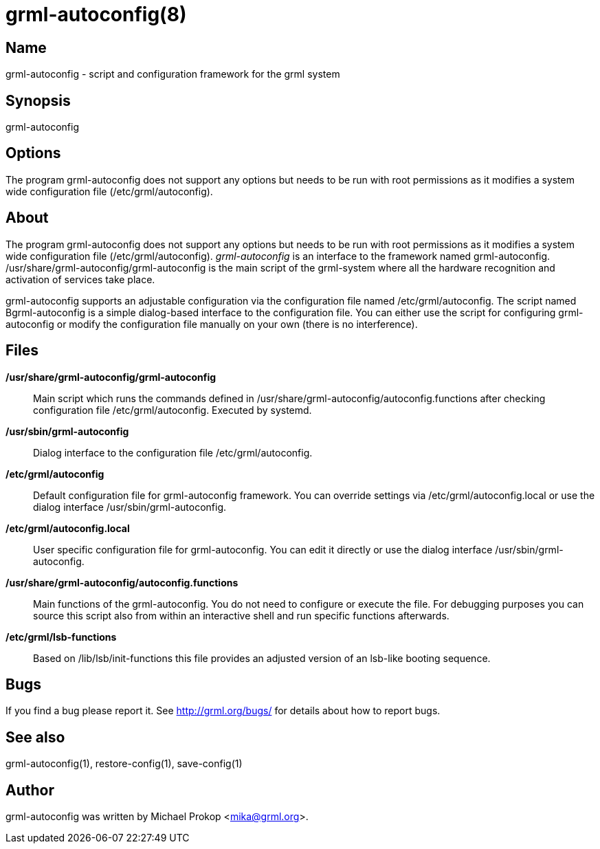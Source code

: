 grml-autoconfig(8)
==================

Name
----
grml-autoconfig - script and configuration framework for the grml system

Synopsis
--------
grml-autoconfig

Options
-------

The program grml-autoconfig does not support any options but needs to be run
with root permissions as it modifies a system wide configuration file
(/etc/grml/autoconfig).

About
-----

The program grml-autoconfig does not support any options but needs to be run
with root permissions as it modifies a system wide configuration file
(/etc/grml/autoconfig).  'grml-autoconfig' is an interface to the framework
named grml-autoconfig.  /usr/share/grml-autoconfig/grml-autoconfig is the main
script of the grml-system where all the hardware recognition and activation of
services take place.

grml-autoconfig supports an adjustable configuration via the configuration file
named /etc/grml/autoconfig. The script named Bgrml-autoconfig is a simple
dialog-based interface to the configuration file. You can either use the script
for configuring grml-autoconfig or modify the configuration file manually on
your own (there is no interference).

Files
-----

  */usr/share/grml-autoconfig/grml-autoconfig*::

Main script which runs the commands defined in /usr/share/grml-autoconfig/autoconfig.functions
after checking configuration file /etc/grml/autoconfig. Executed by systemd.

  */usr/sbin/grml-autoconfig*::

Dialog interface to the configuration file /etc/grml/autoconfig.

  */etc/grml/autoconfig*::

Default configuration file for grml-autoconfig framework.  You can override
settings via /etc/grml/autoconfig.local or use the dialog interface
/usr/sbin/grml-autoconfig.

  */etc/grml/autoconfig.local*::
User specific configuration file for grml-autoconfig. You can edit it directly
or use the dialog interface /usr/sbin/grml-autoconfig.


  */usr/share/grml-autoconfig/autoconfig.functions*::

Main functions of the grml-autoconfig. You do not need to configure or execute
the file.  For debugging purposes you can source this script also from within an
interactive shell and run specific functions afterwards.

  */etc/grml/lsb-functions*::

Based on /lib/lsb/init-functions this file provides an adjusted version of an
lsb-like booting sequence.

Bugs
----
If you find a bug please report it. See link:http://grml.org/bugs/[] for details
about how to report bugs.

See also
--------
grml-autoconfig(1), restore-config(1), save-config(1)

Author
------
grml-autoconfig was written by Michael Prokop <mika@grml.org>.

